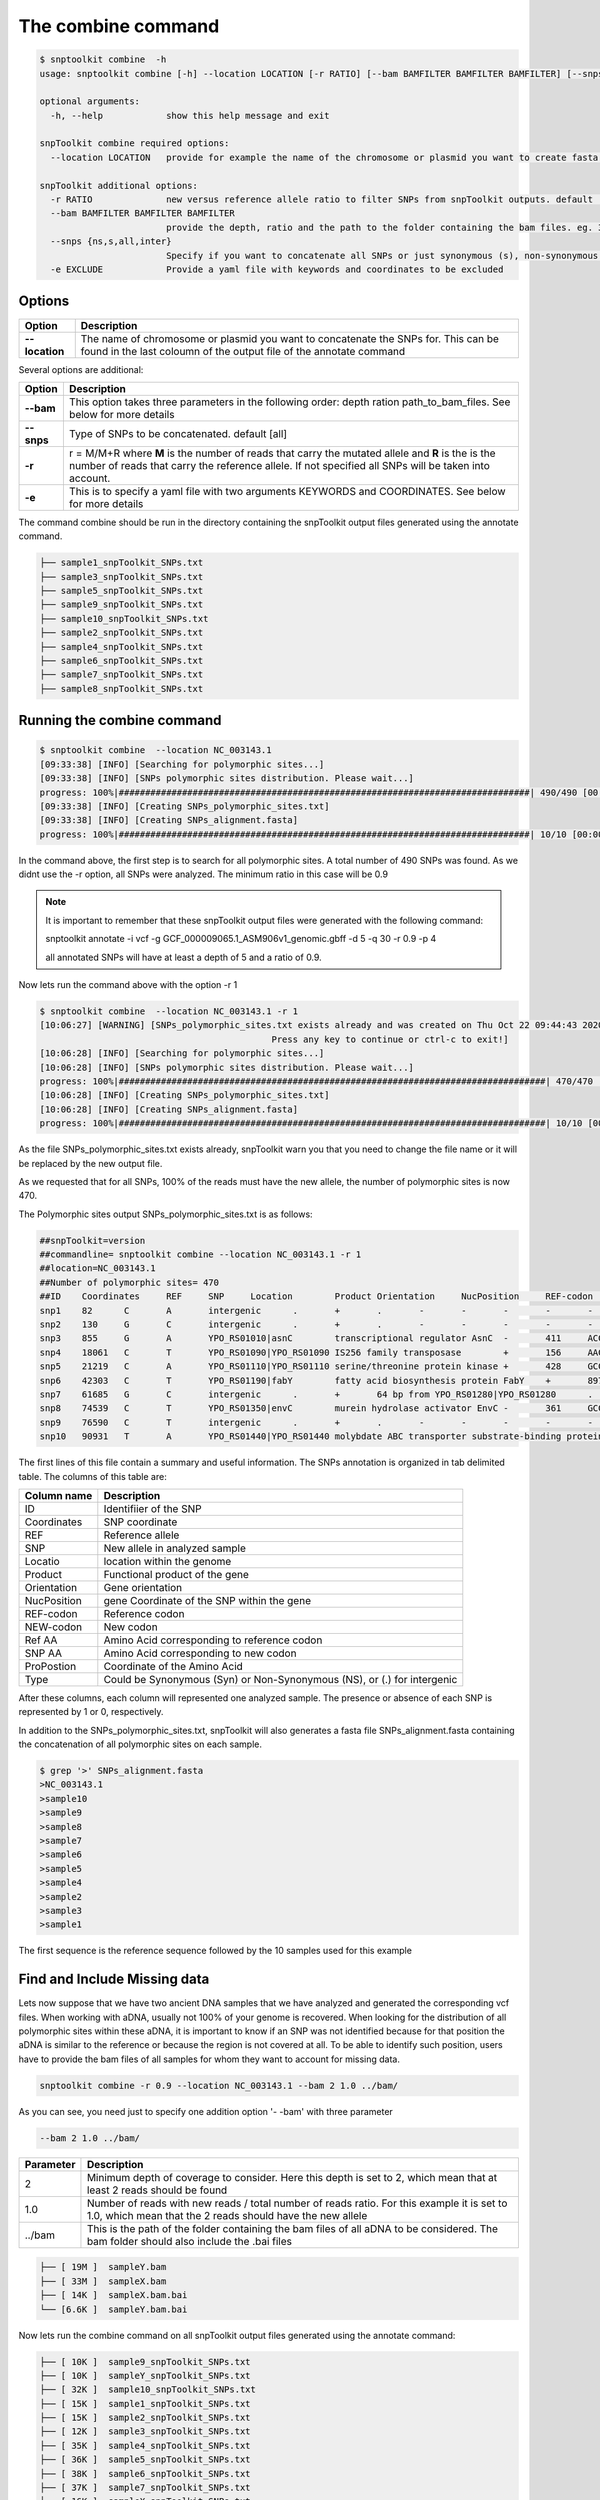 
The combine command
===================



.. code-block:: bash

   $ snptoolkit combine  -h
   usage: snptoolkit combine [-h] --location LOCATION [-r RATIO] [--bam BAMFILTER BAMFILTER BAMFILTER] [--snps {ns,s,all,inter}] [-e EXCLUDE]

   optional arguments:
     -h, --help            show this help message and exit

   snpToolkit combine required options:
     --location LOCATION   provide for example the name of the chromosome or plasmid you want to create fasta alignemnt for

   snpToolkit additional options:
     -r RATIO              new versus reference allele ratio to filter SNPs from snpToolkit outputs. default [0]
     --bam BAMFILTER BAMFILTER BAMFILTER
                           provide the depth, ratio and the path to the folder containing the bam files. eg. 3 0.9 path
     --snps {ns,s,all,inter}
                           Specify if you want to concatenate all SNPs or just synonymous (s), non-synonymous (ns) or intergenic (inter) SNPs. default [all]
     -e EXCLUDE            Provide a yaml file with keywords and coordinates to be excluded


--------
Options
--------

======================= ========
Option                  Description
======================= ========
**--location**          The name of chromosome or plasmid you want to concatenate the SNPs for. This can be found in the last coloumn of the output file of the annotate command
======================= ========

Several options are additional: 

=======================  ========
Option                   Description
=======================  ========
**--bam**                This option takes three parameters in the following order: depth ration path_to_bam_files. See below for more details
**--snps**               Type of SNPs to be concatenated. default [all]
**-r**                   r = M/M+R  where **M** is the number of reads that carry the mutated allele and **R** is the is the number of reads that carry the reference allele. If not specified all SNPs will be taken into account.
**-e**                   This is to specify a yaml file with two arguments KEYWORDS and COORDINATES. See below for more details 
=======================  ========

The command combine should be run in the directory containing the snpToolkit output files generated using the annotate command. 

.. code-block:: bash


   ├── sample1_snpToolkit_SNPs.txt
   ├── sample3_snpToolkit_SNPs.txt
   ├── sample5_snpToolkit_SNPs.txt
   ├── sample9_snpToolkit_SNPs.txt
   ├── sample10_snpToolkit_SNPs.txt
   ├── sample2_snpToolkit_SNPs.txt
   ├── sample4_snpToolkit_SNPs.txt
   ├── sample6_snpToolkit_SNPs.txt
   ├── sample7_snpToolkit_SNPs.txt
   ├── sample8_snpToolkit_SNPs.txt

----------------------------
Running the combine command 
----------------------------

.. code-block:: bash

   $ snptoolkit combine  --location NC_003143.1
   [09:33:38] [INFO] [Searching for polymorphic sites...]
   [09:33:38] [INFO] [SNPs polymorphic sites distribution. Please wait...]
   progress: 100%|##############################################################################| 490/490 [00:00<00:00, 20233.61it/s]
   [09:33:38] [INFO] [Creating SNPs_polymorphic_sites.txt]
   [09:33:38] [INFO] [Creating SNPs_alignment.fasta]
   progress: 100%|##############################################################################| 10/10 [00:00<00:00, 4712.17it/s]

In the command above, the first step is to search for all polymorphic sites. A total number of 490 SNPs was found. As we didnt use the -r option, all SNPs were analyzed. The minimum ratio in this case will be 0.9

.. note::
   It is important to remember that these snpToolkit output files were generated with the following command:

   snptoolkit annotate -i vcf -g GCF_000009065.1_ASM906v1_genomic.gbff -d 5 -q 30 -r 0.9 -p 4

   all annotated SNPs  will have at least a depth of 5 and a ratio of 0.9. 

Now lets run the command above with the option -r 1

.. code-block:: bash

   $ snptoolkit combine  --location NC_003143.1 -r 1
   [10:06:27] [WARNING] [SNPs_polymorphic_sites.txt exists already and was created on Thu Oct 22 09:44:43 2020. This file will be replaced. 
                                               Press any key to continue or ctrl-c to exit!]
   [10:06:28] [INFO] [Searching for polymorphic sites...]
   [10:06:28] [INFO] [SNPs polymorphic sites distribution. Please wait...]
   progress: 100%|#################################################################################| 470/470 [00:00<00:00, 22782.49it/s]
   [10:06:28] [INFO] [Creating SNPs_polymorphic_sites.txt]
   [10:06:28] [INFO] [Creating SNPs_alignment.fasta]
   progress: 100%|#################################################################################| 10/10 [00:00<00:00, 9736.08it/s]

As the file SNPs_polymorphic_sites.txt exists already, snpToolkit warn you that you need to change the file name or it will be replaced by the new output file. 

As we requested that for all SNPs, 100% of the reads must have the new allele, the number of polymorphic sites is now 470. 

The Polymorphic sites output SNPs_polymorphic_sites.txt is as follows:

.. code-block:: bash

   ##snpToolkit=version
   ##commandline= snptoolkit combine --location NC_003143.1 -r 1
   ##location=NC_003143.1
   ##Number of polymorphic sites= 470
   ##ID    Coordinates     REF     SNP     Location        Product Orientation     NucPosition     REF-codon       NEW-codon       REF-AA  NEW-AA  ProPostion      Type    sample10        sample9 sample8 sample7 sample6 sample5 sample4 sample2 sample3 sample1
   snp1    82      C       A       intergenic      .       +       .       -       -       -       -       -       -       1       1       1       1       1       1       1       1       1       1
   snp2    130     G       C       intergenic      .       +       .       -       -       -       -       -       -       1       1       1       1       1       1       1       1       1       1
   snp3    855     G       A       YPO_RS01010|asnC        transcriptional regulator AsnC  -       411     ACC     AC[T]   T       T       137     Syn     0       0       0       0       1       1       1       0       0       0
   snp4    18061   C       T       YPO_RS01090|YPO_RS01090 IS256 family transposase        +       156     AAC     AA[T]   N       N       52      Syn     0       0       1       1       1       1       1       0       0       0
   snp5    21219   C       A       YPO_RS01110|YPO_RS01110 serine/threonine protein kinase +       428     GCC     G[A]C   A       D       143     NS      0       0       0       0       0       1       0       0       0       0
   snp6    42303   C       T       YPO_RS01190|fabY        fatty acid biosynthesis protein FabY    +       897     GTC     GT[T]   V       V       299     Syn     0       0       0       0       0       0       0       0       1       0
   snp7    61685   G       C       intergenic      .       +       64 bp from YPO_RS01280|YPO_RS01280      .       .       .       .       .       .       0       0       0       0       0       0       1       0       0       0
   snp8    74539   C       T       YPO_RS01350|envC        murein hydrolase activator EnvC -       361     GCC     [A]CC   A       T       121     NS      1       1       1       1       1       1       1       1       1       1
   snp9    76590   C       T       intergenic      .       +       .       -       -       -       -       -       -       0       0       0       0       0       0       0       0       1       0
   snp10   90931   T       A       YPO_RS01440|YPO_RS01440 molybdate ABC transporter substrate-binding protein     -       578     CAG     C[T]G   Q       L       193     NS      0       0       1       1       0       0       0       0       0       0

The first lines of this file contain a summary and useful information. The SNPs annotation is organized in tab delimited table. The columns of this table are:

=======================  ========
Column name              Description
=======================  ========
ID                       Identifiier of the SNP
Coordinates              SNP coordinate
REF                      Reference allele
SNP                      New allele in analyzed sample
Locatio                  location within the genome
Product                  Functional product of the gene
Orientation              Gene orientation
NucPosition              gene Coordinate of the SNP within the gene
REF-codon                Reference codon
NEW-codon                New codon
Ref AA                   Amino Acid corresponding to reference codon
SNP AA                   Amino Acid corresponding to new codon
ProPostion               Coordinate of the Amino Acid
Type                     Could be Synonymous (Syn) or Non-Synonymous (NS), or (.) for intergenic
=======================  ========

After these columns, each column will represented one analyzed sample. The presence or absence of each SNP is represented by 1 or 0, respectively. 

In addition to the SNPs_polymorphic_sites.txt, snpToolkit will also generates a fasta file SNPs_alignment.fasta containing the concatenation of all polymorphic sites on each sample.

.. code-block:: bash

   $ grep '>' SNPs_alignment.fasta
   >NC_003143.1
   >sample10
   >sample9
   >sample8
   >sample7
   >sample6
   >sample5
   >sample4
   >sample2
   >sample3
   >sample1

The first sequence is the reference sequence followed by the 10 samples used for this example

--------------------------------
Find and Include Missing data
--------------------------------

Lets now suppose that we have two ancient DNA samples that we have analyzed and generated the corresponding vcf files. When working with aDNA, usually not 100% of your genome is recovered. When looking for the distribution of all polymorphic sites within these aDNA, it is important to know if an SNP was not identified because for that position the aDNA is similar to the reference or because the region is not covered at all. To be able to identify such position, users have to provide the bam files of all samples for whom  they want to account for missing data.

.. code-block:: bash

   snptoolkit combine -r 0.9 --location NC_003143.1 --bam 2 1.0 ../bam/

As you can see, you need just to specify one addition option '- -bam' with three parameter 

.. code-block:: bash

   --bam 2 1.0 ../bam/

=======================  ========
Parameter                Description
=======================  ========
2                        Minimum depth of coverage to consider. Here this depth is set to 2, which mean that at least 2 reads should be found 
1.0                      Number of reads with new reads /  total number of reads ratio. For this example it is set to 1.0, which mean that the 2 reads should have the new allele
../bam                   This is the path of the folder containing the bam files of all aDNA to be considered. The bam folder should also include the .bai files 
=======================  ========

.. code-block:: bash

   ├── [ 19M ]  sampleY.bam
   ├── [ 33M ]  sampleX.bam
   ├── [ 14K ]  sampleX.bam.bai
   └── [6.6K ]  sampleY.bam.bai

Now lets run the combine command on all snpToolkit output files generated using the annotate command:

.. code-block:: bash

   ├── [ 10K ]  sample9_snpToolkit_SNPs.txt
   ├── [ 10K ]  sampleY_snpToolkit_SNPs.txt
   ├── [ 32K ]  sample10_snpToolkit_SNPs.txt
   ├── [ 15K ]  sample1_snpToolkit_SNPs.txt
   ├── [ 15K ]  sample2_snpToolkit_SNPs.txt
   ├── [ 12K ]  sample3_snpToolkit_SNPs.txt
   ├── [ 35K ]  sample4_snpToolkit_SNPs.txt
   ├── [ 36K ]  sample5_snpToolkit_SNPs.txt
   ├── [ 38K ]  sample6_snpToolkit_SNPs.txt
   ├── [ 37K ]  sample7_snpToolkit_SNPs.txt
   ├── [ 16K ]  sampleX_snpToolkit_SNPs.txt
   ├── [ 41K ]  sample8_snpToolkit_SNPs.txt

   $ snptoolkit combine -r 0.9 --location NC_003143.1 --bam 2 1.0 ../bam/
   [10:43:57] [INFO] [Searching for polymorphic sites...]
   [10:43:57] [INFO] [SNPs polymorphic sites distribution. Please wait...]
   progress: 100%|#######################################################################| 505/505 [00:04<00:00, 118.34it/s]
   [10:44:02] [INFO] [Creating SNPs_polymorphic_sites.txt]
   [10:44:02] [INFO] [Creating SNPs_alignment.fasta]
   progress: 100%|########################################################################| 12/12 [00:00<00:00, 8955.81it/s]
   (snptoolkit)

By adding the two aDNA samples, the number of polymorphic sites has increased to 505.  The new SNPs_polymorphic_sites.txt contains now the SNPs distribution for sampleX and sampleY

.. code-block:: bash

   ##commandline= snptoolkit combine -r 0.9 --location NC_003143.1 --bam 2 1.0 ../bam/
   ##location=NC_003143.1
   ##Number of polymorphic sites= 505
   ##ID    Coordinates     REF     SNP     Location        Product Orientation     NucPosition     REF-codon       NEW-codon       REF-AA  NEW-AA  ProPostion      Type    sample10        sampleX sampleY sample9 sample8 sample7 sample6 sample5 sample4 sample2 sample3 sample1
   snp1    82      C       A       intergenic      .       +       .       -       -       -       -       -       -       1       1       1       1       1       1       1       1       1       1       1       1
   snp2    130     G       C       intergenic      .       +       .       -       -       -       -       -       -       1       1       1       1       1       1       1       1       1       1       1       1
   snp3    855     G       A       YPO_RS01010|asnC        transcriptional regulator AsnC  -       411     ACC     AC[T]   T       T       137     Syn     0       0       0       0       0       0       1       1       1       0       0       0
   snp4    18061   C       T       YPO_RS01090|YPO_RS01090 IS256 family transposase        +       156     AAC     AA[T]   N       N       52      Syn     0       ?       ?       0       1       1       1       1       1       0       0       0
   snp5    21219   C       A       YPO_RS01110|YPO_RS01110 serine/threonine protein kinase +       428     GCC     G[A]C   A       D       143     NS      0       0       0       0       0       0       0       1       0       0       0       0
   snp6    29368   G       T       YPO_RS01140|hemN        oxygen-independent coproporphyrinogen III oxidase       +       387     GTG     GT[T]   V       V       129     Syn     0       0       1       0       0       0       0       0       0       0       0       0
   snp7    42303   C       T       YPO_RS01190|fabY        fatty acid biosynthesis protein FabY    +       897     GTC     GT[T]   V       V       299     Syn     0       0       0       0       0       0       0       0       0       0       1       0
   snp8    61685   G       C       intergenic      .       +       64 bp from YPO_RS01280|YPO_RS01280      .       .       .       .       .       .       0       0       0       0       0       0       0       0       1       0       0       0
   snp9    74539   C       T       YPO_RS01350|envC        murein hydrolase activator EnvC -       361     GCC     [A]CC   A       T       121     NS      1       1       1       1       1       1       1       1       1       1       1       1

For snp4, this SNP is considered as "?" as at position 18061 the criteria minimum 2 reads AND ratio 1.0 were not satisfied 

.. code-block:: bash

   ##ID    Coordinates     REF     SNP     Location        Product Orientation     NucPosition     REF-codon       NEW-codon       REF-AA  NEW-AA  ProPostion      Type    sample10        sampleX sampleY sample9 sample8 sample7 sample6 sample5 sample4 sample2 sample3 sample1
   snp4    18061   C       T       YPO_RS01090|YPO_RS01090 IS256 family transposase        +       156     AAC     AA[T]   N       N       52      Syn     0       ?       ?       0       1       1       1       1       1       0       0       0

lets take a look now at the file SNPs_alignment.fasta:


.. image:: 6_The_combine_command/Figure6.png
   :target: 6_The_combine_command/Figure6.png
   :alt: 6_The_combine_command/Figure6.png


----------------
Excluding SNPs 
----------------
For the combine command it is possible also to provide a file that includes the SNPs to exclude with the option -e when searching for all polymorphic sites and building the fasta file. Compared to the annotate command, the file here must be in yaml format and not a tabulated format. Here is an example:

   KEYWORDS: YPO3746;YPO3747

   COORDINATES: 64265;7662

The yaml file has two arguments: KEYWORDS and COORDINATES. With the argument KEYWORDS you can specify genes names, a word within a product name, etc... 


* If you specify a gene name, all SNPs within that gene will be excluded.
* If you specify for example 'cytochrome', all genes having the word cytochrome in their product will be ignored.

For the argument COORDINATES, it is straightforward, it will contains the list of SNP positions to be excluded.

The rational behind this choice of file structure is that after creating the files SNPs_polymorphic_sites.txt and SNPs_alignment.fasta, and making some downstream analyses like building phylogenetic trees and checking some SNPs for confirmation, it is possible to exclude for example SNPs that are in regions that included some repeats or a family of genes that has duplicated genes... such file will give all the flexibility for users. 

.. note::
   In the next version of snpToolkit, it will be possible instead of providing the bam files, to search back the original vcf files if only they include all the positions and not only variable sites:

   * With samtools mpileup you can use the option -aa to output all positions, including unused reference sequences.
   * With gatk haplotypeCaller you can use mode EMIT_ALL_SITES  with the option -output-mode
